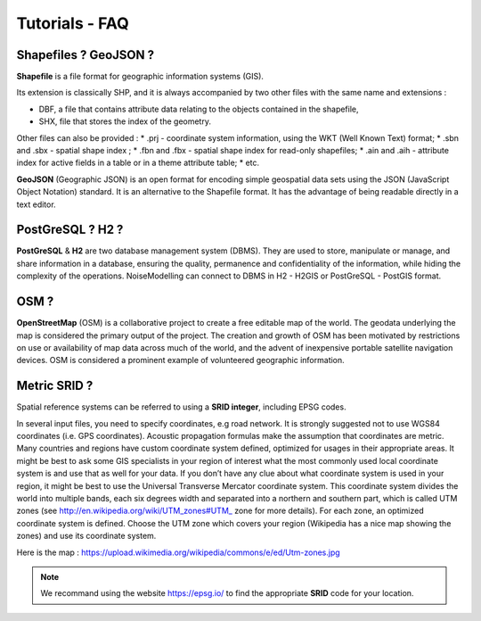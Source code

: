 Tutorials - FAQ
^^^^^^^^^^^^^^^^^^^^^^^^^^^^^^^^^^^^

Shapefiles ? GeoJSON ?
~~~~~~~~~~~~~~~~~~~~~~~~~~~~~~~~~~~~~~~~~~~~~~~~~~~~~~~~~~~~~~~~~~~~~~~~~~

**Shapefile** is a file format for geographic information systems (GIS).

Its extension is classically SHP, and it is always accompanied by two other files with the same name and extensions :

* DBF, a file that contains attribute data relating to the objects contained in the shapefile,
* SHX, file that stores the index of the geometry.

Other files can also be provided :
* .prj - coordinate system information, using the WKT (Well Known Text) format;
* .sbn and .sbx - spatial shape index ;
* .fbn and .fbx - spatial shape index for read-only shapefiles;
* .ain and .aih - attribute index for active fields in a table or in a theme attribute table;
* etc.

**GeoJSON** (Geographic JSON) is an open format for encoding simple geospatial data sets using the JSON (JavaScript Object Notation) standard.
It is an alternative to the Shapefile format. It has the advantage of being readable directly in a text editor.

PostGreSQL ? H2 ?
~~~~~~~~~~~~~~~~~~~~~~~~~~~~~~~~~~~~~~~~~
**PostGreSQL** & **H2** are two database management system (DBMS). They are used to store, manipulate or manage, and share information in a database, ensuring the quality, permanence and confidentiality of the information, while hiding the complexity of the operations.
NoiseModelling can connect to DBMS in H2 - H2GIS or PostGreSQL - PostGIS format.

OSM ?
~~~~~~~~~~~~~~~~~~~~~~~~~~~~~~~~~~~~~~~~~
**OpenStreetMap** (OSM) is a collaborative project to create a free editable map of the world.
The geodata underlying the map is considered the primary output of the project.
The creation and growth of OSM has been motivated by restrictions on use or availability of map data across much of the world, and the advent of inexpensive portable satellite navigation devices.
OSM is considered a prominent example of volunteered geographic information.


Metric SRID ?
~~~~~~~~~~~~~~~~~~~~~~~~~~~~~~~~~~~~~~~~~
Spatial reference systems can be referred to using a **SRID integer**, including EPSG codes.

In several input files, you need to specify coordinates, e.g road network. It is
strongly suggested not to use WGS84 coordinates (i.e. GPS coordinates). Acoustic propagation formulas make the assumption that coordinates are metric.
Many countries and regions have custom coordinate system defined, optimized for usages in
their appropriate areas. It might be best to ask some GIS specialists in your region of interest
what the most commonly used local coordinate system is and use that as well for your data.
If you don’t have any clue about what coordinate system is used in your region, it might be best
to use the Universal Transverse Mercator coordinate system. This coordinate system divides the
world into multiple bands, each six degrees width and separated into a northern and southern
part, which is called UTM zones (see http://en.wikipedia.org/wiki/UTM_zones#UTM_
zone for more details). For each zone, an optimized coordinate system is defined. Choose the
UTM zone which covers your region (Wikipedia has a nice map showing the zones) and use its
coordinate system.

Here is the map : https://upload.wikimedia.org/wikipedia/commons/e/ed/Utm-zones.jpg

.. note::
  We recommand using the website https://epsg.io/ to find the appropriate **SRID** code for your location.
